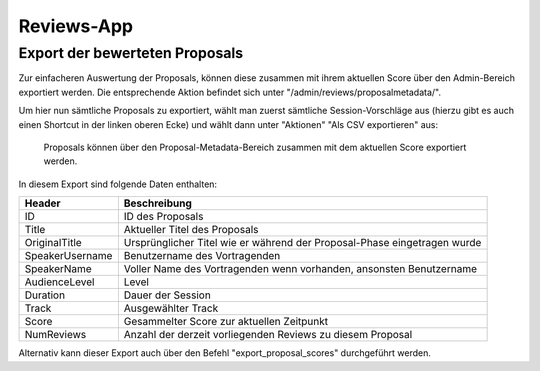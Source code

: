 Reviews-App
===========

Export der bewerteten Proposals
-------------------------------

Zur einfacheren Auswertung der Proposals, können diese zusammen mit ihrem
aktuellen Score über den Admin-Bereich exportiert werden. Die entsprechende
Aktion befindet sich unter "/admin/reviews/proposalmetadata/".

Um hier nun sämtliche Proposals zu exportiert, wählt man zuerst sämtliche
Session-Vorschläge aus (hierzu gibt es auch einen Shortcut in der linken oberen
Ecke) und wählt dann unter "Aktionen" "Als CSV exportieren" aus:

.. figure:: images/reviewed_proposals_export.png
    
    Proposals können über den Proposal-Metadata-Bereich zusammen mit dem
    aktuellen Score exportiert werden.

In diesem Export sind folgende Daten enthalten:

================ ===============================================================
Header           Beschreibung
================ ===============================================================
ID               ID des Proposals
Title            Aktueller Titel des Proposals
OriginalTitle    Ursprünglicher Titel wie er während der Proposal-Phase
                 eingetragen wurde
SpeakerUsername  Benutzername des Vortragenden
SpeakerName      Voller Name des Vortragenden wenn vorhanden, ansonsten
                 Benutzername
AudienceLevel    Level
Duration         Dauer der Session
Track            Ausgewählter Track
Score            Gesammelter Score zur aktuellen Zeitpunkt
NumReviews       Anzahl der derzeit vorliegenden Reviews zu diesem Proposal
================ ===============================================================


Alternativ kann dieser Export auch über den Befehl "export_proposal_scores"
durchgeführt werden.
